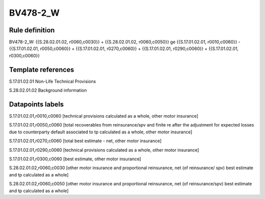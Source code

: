 =========
BV478-2_W
=========

Rule definition
---------------

BV478-2_W: {{S.28.02.01.02, r0060,c0030}} + {{S.28.02.01.02, r0060,c0050}} ge {{S.17.01.02.01, r0010,c0060}} - {{S.17.01.02.01, r0050,c0060}} + {{S.17.01.02.01, r0270,c0060}} + {{S.17.01.02.01, r0290,c0060}} + {{S.17.01.02.01, r0300,c0060}}


Template references
-------------------

S.17.01.02.01 Non-Life Technical Provisions

S.28.02.01.02 Background information


Datapoints labels
-----------------

S.17.01.02.01,r0010,c0060 [technical provisions calculated as a whole, other motor insurance]

S.17.01.02.01,r0050,c0060 [total recoverables from reinsurance/spv and finite re after the adjustment for expected losses due to counterparty default associated to tp calculated as a whole, other motor insurance]

S.17.01.02.01,r0270,c0060 [total best estimate - net, other motor insurance]

S.17.01.02.01,r0290,c0060 [technical provisions calculated as a whole, other motor insurance]

S.17.01.02.01,r0300,c0060 [best estimate, other motor insurance]

S.28.02.01.02,r0060,c0030 [other motor insurance and proportional reinsurance, net (of reinsurance/ spv) best estimate and tp calculated as a whole]

S.28.02.01.02,r0060,c0050 [other motor insurance and proportional reinsurance, net (of reinsurance/spv) best estimate and tp calculated as a whole]



